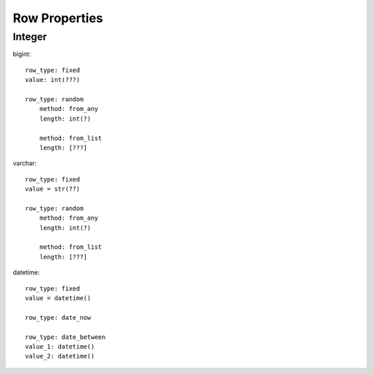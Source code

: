 Row Properties
=================

Integer
-------

bigint::
    
    row_type: fixed
    value: int(???)

    row_type: random
        method: from_any
        length: int(?)

        method: from_list
        length: [???]

varchar::
    
    row_type: fixed
    value = str(??)

    row_type: random
        method: from_any
        length: int(?)

        method: from_list
        length: [???]

datetime::
    
    row_type: fixed
    value = datetime()

    row_type: date_now

    row_type: date_between
    value_1: datetime()
    value_2: datetime()
